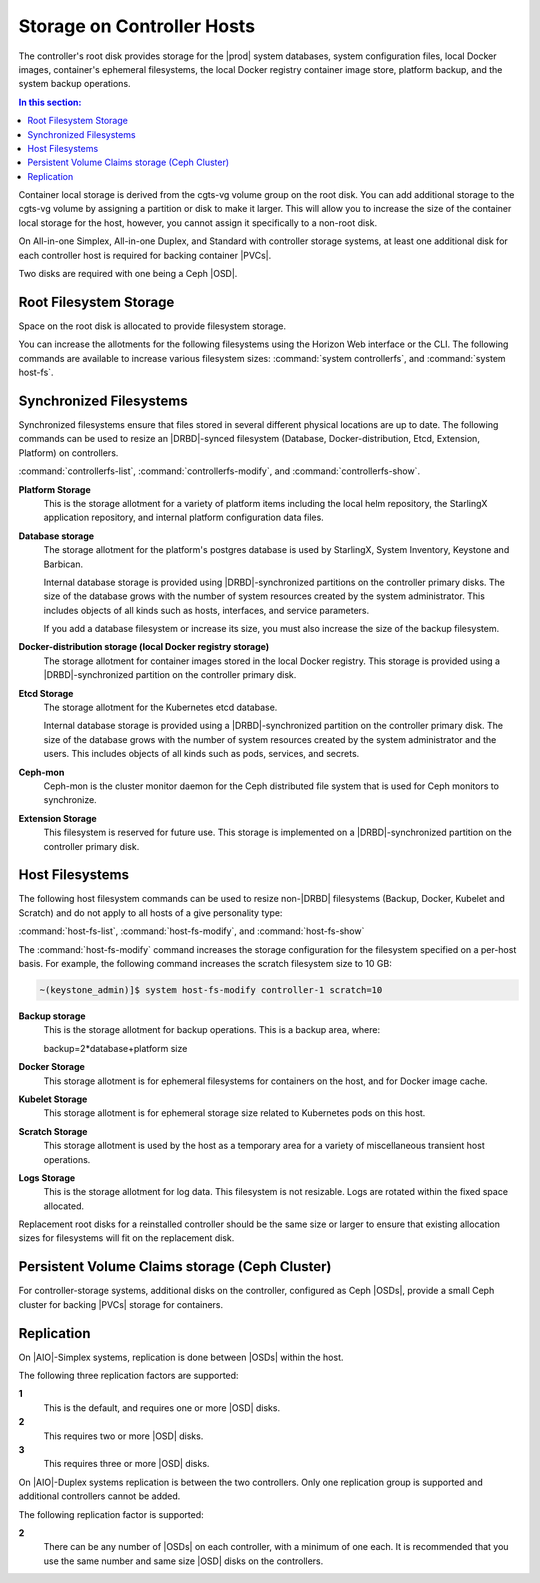 
.. uyj1582118375814
.. _storage-planning-storage-on-controller-hosts:

===========================
Storage on Controller Hosts
===========================

The controller's root disk provides storage for the |prod| system databases,
system configuration files, local Docker images, container's ephemeral
filesystems, the local Docker registry container image store, platform backup,
and the system backup operations.

.. contents:: In this section:
   :local:
   :depth: 1

Container local storage is derived from the cgts-vg volume group on the root
disk. You can add additional storage to the cgts-vg volume by assigning a
partition or disk to make it larger. This will allow you to increase the size
of the container local storage for the host, however, you cannot assign it
specifically to a non-root disk.

On All-in-one Simplex, All-in-one Duplex, and Standard with controller storage
systems, at least one additional disk for each controller host is required for
backing container |PVCs|.

Two disks are required with one being a Ceph |OSD|.

.. _storage-planning-storage-on-controller-hosts-d103e57:

-----------------------
Root Filesystem Storage
-----------------------

Space on the root disk is allocated to provide filesystem storage.

You can increase the allotments for the following filesystems using the Horizon
Web interface or the CLI. The following commands are available to increase
various filesystem sizes: :command:`system controllerfs`, and :command:`system
host-fs`.

.. _storage-planning-storage-on-controller-hosts-d103e93:

------------------------
Synchronized Filesystems
------------------------

Synchronized filesystems ensure that files stored in several different physical
locations are up to date. The following commands can be used to resize an
|DRBD|-synced filesystem \(Database, Docker-distribution, Etcd, Extension,
Platform\) on controllers.

:command:`controllerfs-list`, :command:`controllerfs-modify`, and
:command:`controllerfs-show`.

.. xbooklink For more information, see *Increasing Controller Filesystem Storage Allotments Using Horizon*.

**Platform Storage**
    This is the storage allotment for a variety of platform items including the
    local helm repository, the StarlingX application repository, and internal
    platform configuration data files.

**Database storage**
    The storage allotment for the platform's postgres database is used by
    StarlingX, System Inventory, Keystone and Barbican.

    Internal database storage is provided using |DRBD|-synchronized partitions
    on the controller primary disks. The size of the database grows with the
    number of system resources created by the system administrator. This
    includes objects of all kinds such as hosts, interfaces, and service
    parameters.

    If you add a database filesystem or increase its size, you must also
    increase the size of the backup filesystem.

**Docker-distribution storage \(local Docker registry storage\)**
    The storage allotment for container images stored in the local Docker
    registry. This storage is provided using a |DRBD|-synchronized partition on
    the controller primary disk.

**Etcd Storage**
    The storage allotment for the Kubernetes etcd database.

    Internal database storage is provided using a |DRBD|-synchronized partition
    on the controller primary disk. The size of the database grows with the
    number of system resources created by the system administrator and the
    users. This includes objects of all kinds such as pods, services, and
    secrets.

**Ceph-mon**
    Ceph-mon is the cluster monitor daemon for the Ceph distributed file system
    that is used for Ceph monitors to synchronize.

**Extension Storage**
    This filesystem is reserved for future use. This storage is implemented on
    a |DRBD|-synchronized partition on the controller primary disk.

.. _storage-planning-storage-on-controller-hosts-d103e219:

----------------
Host Filesystems
----------------

The following host filesystem commands can be used to resize non-|DRBD|
filesystems \(Backup, Docker, Kubelet and Scratch\) and do not apply to all
hosts of a give personality type:

:command:`host-fs-list`, :command:`host-fs-modify`, and :command:`host-fs-show`

The :command:`host-fs-modify` command increases the storage configuration for
the filesystem specified on a per-host basis. For example, the following
command increases the scratch filesystem size to 10 GB:

.. code-block:: none

    ~(keystone_admin)]$ system host-fs-modify controller-1 scratch=10

**Backup storage**
    This is the storage allotment for backup operations. This is a backup area,
    where:
    
    backup=2\*database+platform size

**Docker Storage**
    This storage allotment is for ephemeral filesystems for containers on the
    host, and for Docker image cache.

**Kubelet Storage**
    This storage allotment is for ephemeral storage size related to Kubernetes
    pods on this host.

**Scratch Storage**
    This storage allotment is used by the host as a temporary area for a
    variety of miscellaneous transient host operations.

**Logs Storage**
    This is the storage allotment for log data. This filesystem is not
    resizable. Logs are rotated within the fixed space allocated.

Replacement root disks for a reinstalled controller should be the same size or
larger to ensure that existing allocation sizes for filesystems will fit on the
replacement disk.

.. _storage-planning-storage-on-controller-hosts-d103e334:

-------------------------------------------------
Persistent Volume Claims storage \(Ceph Cluster\)
-------------------------------------------------

For controller-storage systems, additional disks on the controller, configured
as Ceph |OSDs|, provide a small Ceph cluster for backing |PVCs| storage for
containers.

.. _storage-planning-storage-on-controller-hosts-d103e345:

-----------
Replication
-----------

On |AIO|-Simplex systems, replication is done between |OSDs| within the host.

The following three replication factors are supported:

**1**
    This is the default, and requires one or more |OSD| disks.

**2**
    This requires two or more |OSD| disks.

**3**
    This requires three or more |OSD| disks.

On |AIO|-Duplex systems replication is between the two controllers. Only one
replication group is supported and additional controllers cannot be added.

The following replication factor is supported:

**2**
    There can be any number of |OSDs| on each controller, with a minimum of one
    each. It is recommended that you use the same number and same size |OSD|
    disks on the controllers.
